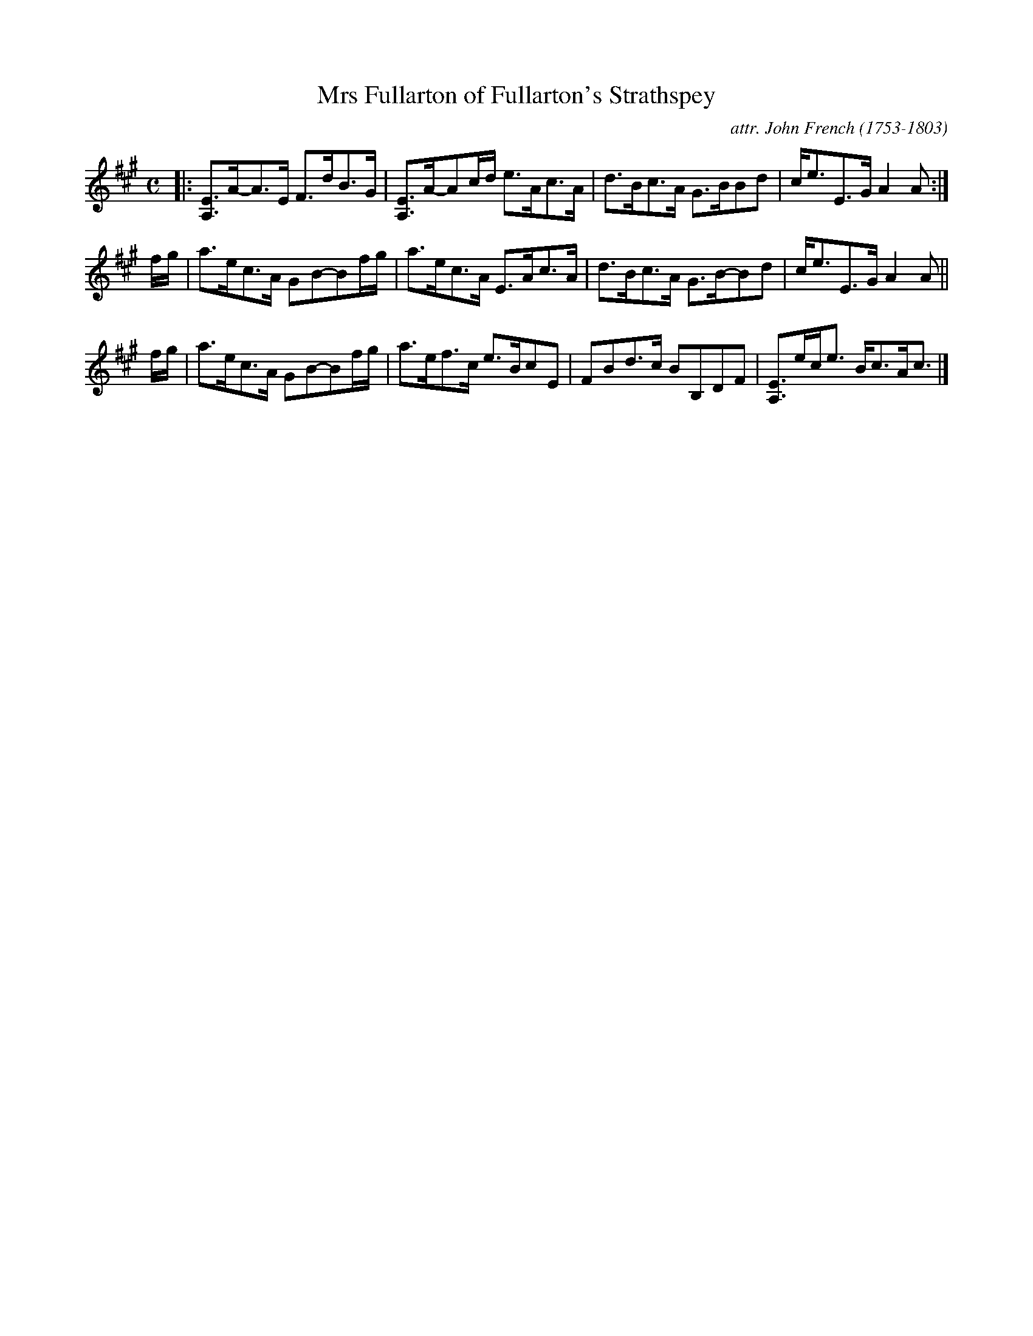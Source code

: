 X: 031
T: Mrs Fullarton of Fullarton's Strathspey
C: attr. John French (1753-1803)
R: strathspey
B: "John French Collection", John French ed. p.3 #1
S: http://www.heallan.com/french.asp
Z: 2012 John Chambers <jc:trillian.mit.edu>
N: There's a half-beat missing in the first part's repeat.
M: C
L: 1/8
K: A
|: [EA,]>A-A>E F>dB>G | [EA,]>A-Ac/d/ e>Ac>A | d>Bc>A G>BBd | c<eE>G A2A :|
f/g/ | a>ec>A GB-Bf/g/ | a>ec>A E>Ac>A | d>Bc>A G>B-Bd | c<eE>G A2A ||
f/g/ | a>ec>A GB-Bf/g/ | a>ef>c e>BcE | FBd>c BB,DF | [EA,]>ec<e B<cA<c |]
